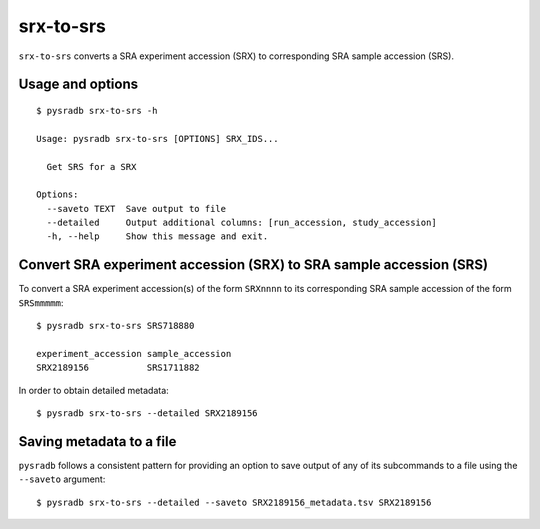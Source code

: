 .. _srxtosrs:

##########
srx-to-srs
##########

``srx-to-srs`` converts a SRA experiment accession (SRX) to corresponding
SRA sample accession (SRS).

=================
Usage and options
=================

::

    $ pysradb srx-to-srs -h

    Usage: pysradb srx-to-srs [OPTIONS] SRX_IDS...

      Get SRS for a SRX

    Options:
      --saveto TEXT  Save output to file
      --detailed     Output additional columns: [run_accession, study_accession]
      -h, --help     Show this message and exit.


====================================================================
Convert SRA experiment accession (SRX) to SRA sample accession (SRS)
====================================================================

To convert a SRA experiment accession(s) of the form ``SRXnnnn`` to its corresponding
SRA sample accession of the form ``SRSmmmmm``:

::

    $ pysradb srx-to-srs SRS718880

    experiment_accession sample_accession
    SRX2189156           SRS1711882

In order to obtain detailed metadata:

::

    $ pysradb srx-to-srs --detailed SRX2189156


=========================
Saving metadata to a file
=========================

``pysradb`` follows a consistent pattern for providing
an option to save output of any of its subcommands to a file
using the ``--saveto`` argument:

::

    $ pysradb srx-to-srs --detailed --saveto SRX2189156_metadata.tsv SRX2189156


